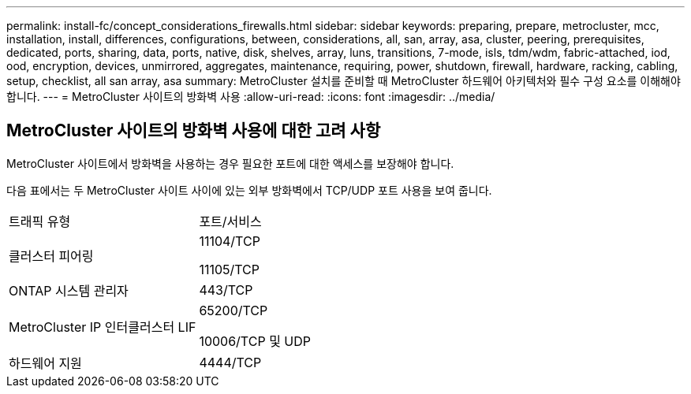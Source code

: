 ---
permalink: install-fc/concept_considerations_firewalls.html 
sidebar: sidebar 
keywords: preparing, prepare, metrocluster, mcc, installation, install, differences, configurations, between, considerations, all, san, array, asa, cluster, peering, prerequisites, dedicated, ports, sharing, data, ports, native, disk, shelves, array, luns, transitions, 7-mode, isls, tdm/wdm, fabric-attached, iod, ood, encryption, devices, unmirrored, aggregates, maintenance, requiring, power, shutdown, firewall, hardware, racking, cabling, setup, checklist, all san array, asa 
summary: MetroCluster 설치를 준비할 때 MetroCluster 하드웨어 아키텍처와 필수 구성 요소를 이해해야 합니다. 
---
= MetroCluster 사이트의 방화벽 사용
:allow-uri-read: 
:icons: font
:imagesdir: ../media/




== MetroCluster 사이트의 방화벽 사용에 대한 고려 사항

MetroCluster 사이트에서 방화벽을 사용하는 경우 필요한 포트에 대한 액세스를 보장해야 합니다.

다음 표에서는 두 MetroCluster 사이트 사이에 있는 외부 방화벽에서 TCP/UDP 포트 사용을 보여 줍니다.

|===


| 트래픽 유형 | 포트/서비스 


 a| 
클러스터 피어링
 a| 
11104/TCP

11105/TCP



 a| 
ONTAP 시스템 관리자
 a| 
443/TCP



 a| 
MetroCluster IP 인터클러스터 LIF
 a| 
65200/TCP

10006/TCP 및 UDP



 a| 
하드웨어 지원
 a| 
4444/TCP

|===